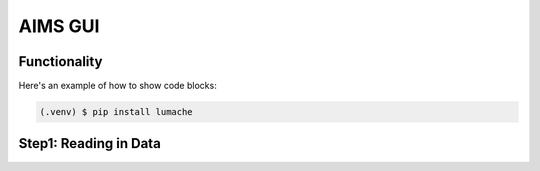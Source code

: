 AIMS GUI
=====

.. _functionality:

Functionality
------------

Here's an example of how to show code blocks:

.. code-block:: console

   (.venv) $ pip install lumache

.. _Step1:

Step1: Reading in Data
------------
